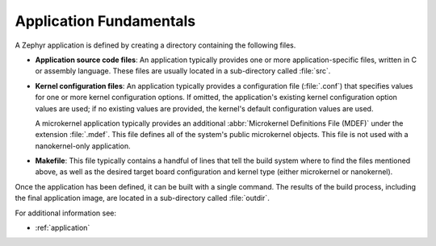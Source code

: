 .. _application_fundamentals:

Application Fundamentals
########################

A Zephyr application is defined by creating a directory containing the
following files.

* **Application source code files**: An application typically provides one
  or more application-specific files, written in C or assembly language. These
  files are usually located in a sub-directory called :file:`src`.

* **Kernel configuration files**: An application typically provides a configuration
  file (:file:`.conf`) that specifies values for one or more kernel configuration
  options. If omitted, the application's existing kernel configuration option values
  are used; if no existing values are provided, the kernel's default configuration
  values are used.

  A microkernel application typically provides an additional :abbr:`Microkernel
  Definitions File (MDEF)` under the extension :file:`.mdef`. This file defines
  all of the system's public microkernel objects. This file is not used with a
  nanokernel-only application.

* **Makefile**: This file typically contains a handful of lines that tell the build
  system where to find the files mentioned above, as well as the desired target
  board configuration and kernel type (either microkernel or nanokernel).

Once the application has been defined, it can be built with a single command.
The results of the build process, including the final application image,
are located in a sub-directory called :file:`outdir`.

For additional information see:

* :ref:`application`
